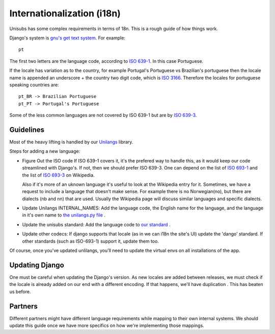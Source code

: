 Internationalization (i18n)
===========================

Unisubs has some complex requirements in terms of 18n. This is a rough guide of
how things work.

Django's system is `gnu's get text system
<http://www.gnu.org/software/gettext/manual/gettext.html#Locale-Names>`_. For
example::

    pt

The first two letters are the language code, according to `ISO 639-1
<http://en.wikipedia.org/wiki/List_of_ISO_639-1_codes>`_. In this case
Portuguese.

If the locale has variation as to the country, for example Portugal's
Portuguese vs Brazilian's portuguese then the locale name is appended an
underscore + the country two digit code, which is `ISO 3166
<http://en.wikipedia.org/wiki/ISO_3166-1_alpha-2>`_. Therefore the locales for
portuguese speaking countries are::

    pt_BR -> Brazilian Portuguese
    pt_PT -> Portugal's Portuguese

Some of the less common languages are not covered by ISO 639-1 but are  by `ISO
639-3 <http://en.wikipedia.org/wiki/ISO_639-3>`_.

Guidelines
----------

Most of the heavy lifting is handled by our `Unilangs <https://github.com/pculture/unilangs>`_ library.

Steps for adding a new language:

- Figure Out the ISO code
  If ISO 639-1 covers it, it's the prefered way to handle this, as it would keep our code streamlined with Django's. If not, then we should prefer ISO 639-3. One can depend on the list of
  `ISO 693-1 <http://en.wikipedia.org/wiki/List_of_ISO_639-1_codes>`_ and the list of `ISO 693-3 <http://en.wikipedia.org/wiki/List_of_ISO_639-3_codes>`_ on Wikipedia.

  Also if it's more of an uknown language it's useful to look at the Wikipedia entry for it. Sometimes, we have a request to include a language that doesn't make sense. For example there is no Norwegian(no), but there are dialects (nb and nn) that are used. Usually the Wikipedia page will discuss similar languages and specific dialects.
- Update Unilangs INTERNAL_NAMES: Add the language code, the English name for the language, and the language in it's own name to `the unilangs.py file <https://github.com/pculture/unilangs/blob/9bc90849d2784850e701cebcc24924d5653f5256/unilangs/unilangs.py#L140>`_ .
- Update the unisubs standard:
  Add the language code to `our standard <https://github.com/pculture/unilangs/blob/9bc90849d2784850e701cebcc24924d5653f5256/unilangs/unilangs.py#L646>`_ .
- Update other codecs:
  If django supports that locale (as in we can i18n the site's UI) update the 'dango' standard.
  If other standards (such as ISO-693-1) support it, update them too.
   
Of course, once you've updated unlilangs, you'll need to update the virtual envs on all installations of the app.

Updating Django
---------------

One must be careful when updating the Django's version. As new locales are
added between releases, we must check if the locale is already added on our end
with a different encoding. If that happens, we'll have duplication . This has
beaten us before.

Partners
---------

Different partners might have different language requirements while mapping to
their own internal systems. We should update this guide once we have more
specifics on how we're implementing those mappings.
